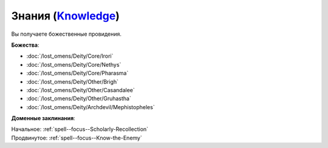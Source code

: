 .. title:: Домен знаний (Knowledge Domain)

.. rst-class:: domain
.. _Domain--Knowledge:

Знания (`Knowledge <https://2e.aonprd.com/Domains.aspx?ID=17>`_)
=============================================================================================================

Вы получаете божественные провидения.

**Божества**:

* :doc:`/lost_omens/Deity/Core/Irori`
* :doc:`/lost_omens/Deity/Core/Nethys`
* :doc:`/lost_omens/Deity/Core/Pharasma`
* :doc:`/lost_omens/Deity/Other/Brigh`
* :doc:`/lost_omens/Deity/Other/Casandalee`
* :doc:`/lost_omens/Deity/Other/Gruhastha`
* :doc:`/lost_omens/Deity/Archdevil/Mephistopheles`

**Доменные заклинания**:

| Начальное: :ref:`spell--focus--Scholarly-Recollection`
| Продвинутое: :ref:`spell--focus--Know-the-Enemy`
